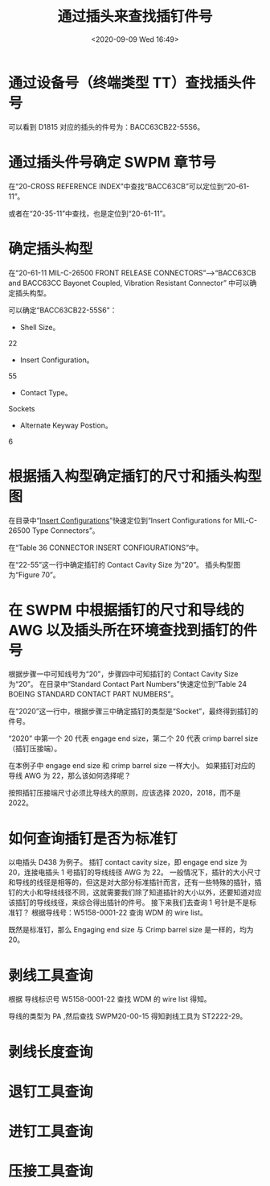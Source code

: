 # -*- eval: (setq org-download-image-dir (concat default-directory "./static/通过插头来查找插钉件号/")); -*-
:PROPERTIES:
:ID:       91616453-6C45-4ACB-AB68-DADF57B187BC
:END:
#+LATEX_CLASS: my-article
#+DATE: <2020-09-09 Wed 16:49>
#+TITLE: 通过插头来查找插钉件号

* 通过设备号（终端类型 TT）查找插头件号

[[file:./static/通过插头来查找插钉件号/2020-09-09_16-49-27_screenshot.jpg]]

[[file:./static/通过插头来查找插钉件号/2020-09-09_16-50-52_screenshot.jpg]]

可以看到 D1815 对应的插头的件号为：BACC63CB22-55S6。

* 通过插头件号确定 SWPM 章节号
在“20-CROSS REFERENCE INDEX”中查找“BACC63CB”可以定位到“20-61-11”。

[[file:./static/通过插头来查找插钉件号/2020-09-09_17-14-52_screenshot.jpg]]

或者在“20-35-11”中查找，也是定位到“20-61-11”。

[[file:./static/通过插头来查找插钉件号/2020-09-09_17-17-44_screenshot.jpg]]

* 确定插头构型
在“20-61-11 MIL-C-26500 FRONT RELEASE CONNECTORS”-->“BACC63CB and BACC63CC Bayonet Coupled, Vibration Resistant Connector” 中可以确定插头构型。

[[file:./static/通过插头来查找插钉件号/2020-09-09_17-26-05_screenshot.jpg]]

可以确定“BACC63CB22-55S6”：
- Shell Size。
22
- Insert Configuration。
55
- Contact Type。
Sockets
- Alternate Keyway Postion。
6

* 根据插入构型确定插钉的尺寸和插头构型图
在目录中“[[id:00F87A74-63D8-4235-9DDC-4F9F073C9C7C][Insert Configurations]]”快速定位到“Insert Configurations for MIL-C-26500 Type Connectors”。

[[file:./static/通过插头来查找插钉件号/2020-09-09_17-34-01_screenshot.jpg]]

在“Table 36 CONNECTOR INSERT CONFIGURATIONS”中。

[[file:./static/通过插头来查找插钉件号/2020-09-09_17-35-53_screenshot.jpg]]

在“22-55”这一行中确定插钉的 Contact Cavity Size 为“20”。
插头构型图为“Figure 70”。

[[file:./static/通过插头来查找插钉件号/2020-09-09_17-37-21_screenshot.jpg]]

* 在 SWPM 中根据插钉的尺寸和导线的 AWG 以及插头所在环境查找到插钉的件号
根据步骤一中可知线号为“20”，步骤四中可知插钉的 Contact Cavity Size 为“20”。
在目录中“Standard Contact Part Numbers”快速定位到“Table 24 BOEING STANDARD CONTACT PART NUMBERS”。

[[file:./static/通过插头来查找插钉件号/2020-09-09_17-43-19_screenshot.jpg]]

[[file:./static/通过插头来查找插钉件号/2020-09-09_17-44-47_screenshot.jpg]]

在“2020”这一行中，根据步骤三中确定插钉的类型是“Socket”，最终得到插钉的件号。
[[file:./static/通过插头来查找插钉件号/2020-09-09_17-45-37_screenshot.jpg]]

“2020” 中第一个 20 代表 engage end size，第二个 20 代表 crimp barrel size（插钉压接端）。

[[file:./static/通过插头来查找插钉件号/2021-07-04_23-30-39_screenshot.jpg]]

在本例子中 engage end size 和 crimp barrel size 一样大小。
如果插钉对应的导线 AWG 为 22，那么该如何选择呢？

按照插钉压接端尺寸必须比导线大的原则，应该选择 2020，2018，而不是 2022。

* 如何查询插钉是否为标准钉
以电插头 D438 为例子。
插钉 contact cavity size，即 engage end size 为 20，连接电插头 1 号插钉的导线线径 AWG 为 22。
一般情况下，插针的大小尺寸和导线的线径是相等的，但这是对大部分标准插针而言，还有一些特殊的插针，插钉的大小和导线线径不同，这就需要我们除了知道插针的大小以外，还要知道对应该插钉的导线线径，来综合得出插针的件号。
接下来我们去查询 1 号针是不是标准钉？
根据导线号：W5158-0001-22 查询 WDM 的 wire list。

[[file:./static/通过插头来查找插钉件号/2021-07-04_23-40-11_screenshot.jpg]]

既然是标准钉，那么 Engaging end size 与 Crimp barrel size 是一样的，均为 20。

* 剥线工具查询
根据 导线标识号 W5158-0001-22  查找 WDM 的 wire list  得知。

[[file:./static/通过插头来查找插钉件号/2021-07-04_23-48-20_screenshot.jpg]]
导线的类型为 PA ,然后查找 SWPM20-00-15 得知剥线工具为 ST2222-29。

[[file:./static/通过插头来查找插钉件号/2021-07-04_23-48-55_screenshot.jpg]]
[[file:./static/通过插头来查找插钉件号/2021-07-04_23-49-02_screenshot.jpg]]

* 剥线长度查询

[[file:./static/通过插头来查找插钉件号/2021-07-04_23-46-56_screenshot.jpg]]

[[file:./static/通过插头来查找插钉件号/2021-07-04_23-46-39_screenshot.jpg]]

* 退钉工具查询
[[file:./static/通过插头来查找插钉件号/2021-07-04_23-51-43_screenshot.jpg]]

[[file:./static/通过插头来查找插钉件号/2021-07-04_23-51-58_screenshot.jpg]]

* 进钉工具查询

[[file:./static/通过插头来查找插钉件号/2021-07-04_23-53-34_screenshot.jpg]]

[[file:./static/通过插头来查找插钉件号/2021-07-04_23-53-23_screenshot.jpg]]

[[file:./static/通过插头来查找插钉件号/2021-07-04_23-53-48_screenshot.jpg]]

* 压接工具查询

[[file:./static/通过插头来查找插钉件号/2021-07-04_23-54-42_screenshot.jpg]]
